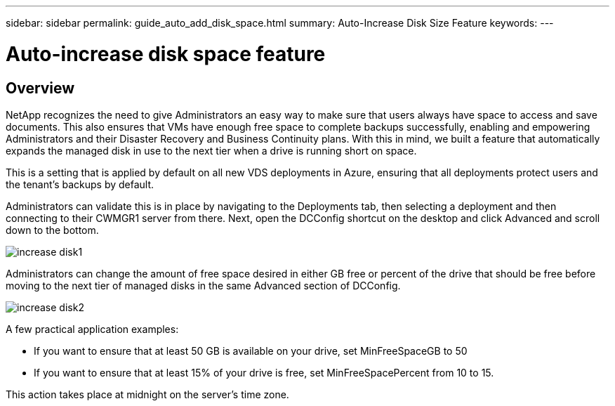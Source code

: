 ---
sidebar: sidebar
permalink: guide_auto_add_disk_space.html
summary: Auto-Increase Disk Size Feature
keywords:
---

= Auto-increase disk space feature

:toc: macro
:hardbreaks:
:toclevels: 2
:nofooter:
:icons: font
:linkattrs:
:imagesdir: ./media/
:keywords:

// include::_include/[]
== Overview
NetApp recognizes the need to give Administrators an easy way to make sure that users always have space to access and save documents. This also ensures that VMs have enough free space to complete backups successfully, enabling and empowering Administrators and their Disaster Recovery and Business Continuity plans. With this in mind, we built a feature that automatically expands the managed disk in use to the next tier when a drive is running short on space.

This is a setting that is applied by default on all new VDS deployments in Azure, ensuring that all deployments protect users and the tenant’s backups by default.

Administrators can validate this is in place by navigating to the Deployments tab, then selecting a deployment and then connecting to their CWMGR1 server from there. Next, open the DCConfig shortcut on the desktop and click Advanced and scroll down to the bottom.

image:increase_disk1.png[]


Administrators can change the amount of free space desired in either GB free or percent of the drive that should be free before moving to the next tier of managed disks in the same Advanced section of DCConfig.

image:increase_disk2.png[]

A few practical application examples:

* If you want to ensure that at least 50 GB is available on your drive, set MinFreeSpaceGB to 50
* If you want to ensure that at least 15% of your drive is free, set MinFreeSpacePercent from 10 to 15.

This action takes place at midnight on the server’s time zone.
